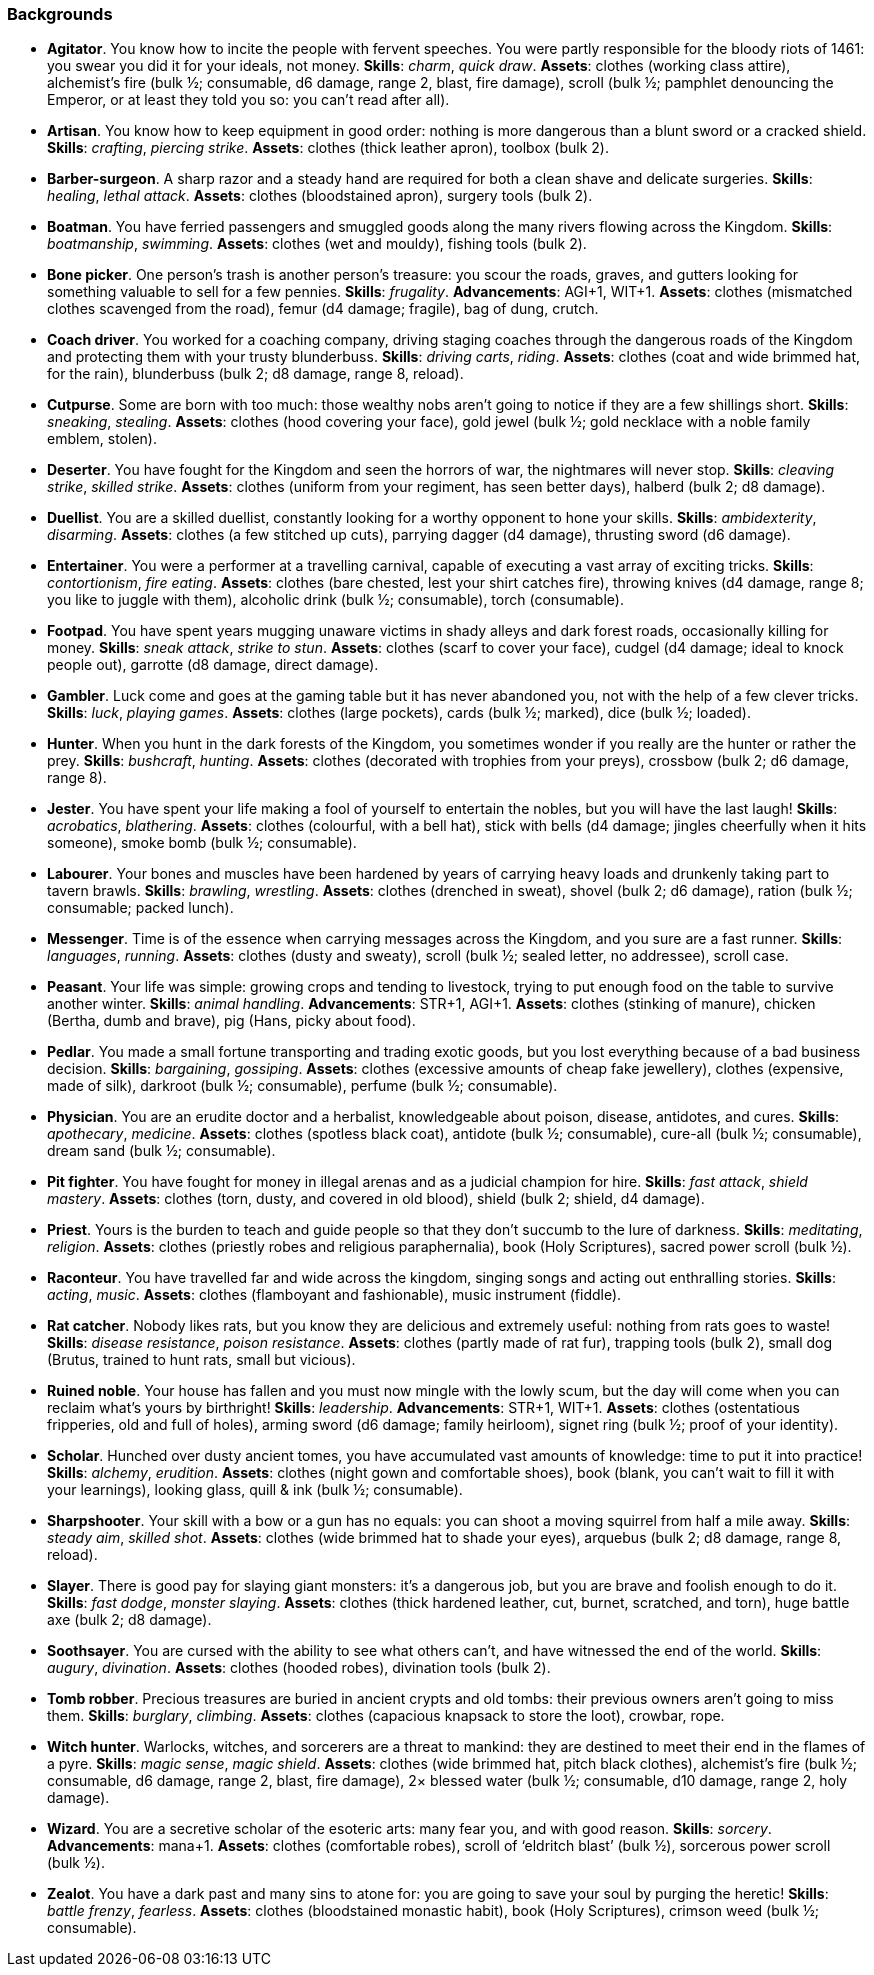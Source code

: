 // This file was automatically generated.

=== Backgrounds

* *Agitator*.
You know how to incite the people with fervent speeches. You were partly responsible for the bloody riots of 1461: you swear you did it for your ideals, not money.
*Skills*: _charm_, _quick draw_.
*Assets*: clothes (working class attire), alchemist's fire (bulk ½; consumable, d6 damage, range 2, blast, fire damage), scroll (bulk ½; pamphlet denouncing the Emperor, or at least they told you so: you can't read after all).

* *Artisan*.
You know how to keep equipment in good order: nothing is more dangerous than a blunt sword or a cracked shield.
*Skills*: _crafting_, _piercing strike_.
*Assets*: clothes (thick leather apron), toolbox (bulk 2).

* *Barber-surgeon*.
A sharp razor and a steady hand are required for both a clean shave and delicate surgeries.
*Skills*: _healing_, _lethal attack_.
*Assets*: clothes (bloodstained apron), surgery tools (bulk 2).

* *Boatman*.
You have ferried passengers and smuggled goods along the many rivers flowing across the Kingdom.
*Skills*: _boatmanship_, _swimming_.
*Assets*: clothes (wet and mouldy), fishing tools (bulk 2).

* *Bone picker*.
One person's trash is another person's treasure: you scour the roads, graves, and gutters looking for something valuable to sell for a few pennies.
*Skills*: _frugality_.
*Advancements*: AGI+1, WIT+1.
*Assets*: clothes (mismatched clothes scavenged from the road), femur (d4 damage; fragile), bag of dung, crutch.

* *Coach driver*.
You worked for a coaching company, driving staging coaches through the dangerous roads of the Kingdom and protecting them with your trusty blunderbuss.
*Skills*: _driving carts_, _riding_.
*Assets*: clothes (coat and wide brimmed hat, for the rain), blunderbuss (bulk 2; d8 damage, range 8, reload).

* *Cutpurse*.
Some are born with too much: those wealthy nobs aren't going to notice if they are a few shillings short.
*Skills*: _sneaking_, _stealing_.
*Assets*: clothes (hood covering your face), gold jewel (bulk ½; gold necklace with a noble family emblem, stolen).

* *Deserter*.
You have fought for the Kingdom and seen the horrors of war, the nightmares will never stop.
*Skills*: _cleaving strike_, _skilled strike_.
*Assets*: clothes (uniform from your regiment, has seen better days), halberd (bulk 2; d8 damage).

* *Duellist*.
You are a skilled duellist, constantly looking for a worthy opponent to hone your skills.
*Skills*: _ambidexterity_, _disarming_.
*Assets*: clothes (a few stitched up cuts), parrying dagger (d4 damage), thrusting sword (d6 damage).

* *Entertainer*.
You were a performer at a travelling carnival, capable of executing a vast array of exciting tricks.
*Skills*: _contortionism_, _fire eating_.
*Assets*: clothes (bare chested, lest your shirt catches fire), throwing knives (d4 damage, range 8; you like to juggle with them), alcoholic drink (bulk ½; consumable), torch (consumable).

* *Footpad*.
You have spent years mugging unaware victims in shady alleys and dark forest roads, occasionally killing for money.
*Skills*: _sneak attack_, _strike to stun_.
*Assets*: clothes (scarf to cover your face), cudgel (d4 damage; ideal to knock people out), garrotte (d8 damage, direct damage).

* *Gambler*.
Luck come and goes at the gaming table but it has never abandoned you, not with the help of a few clever tricks.
*Skills*: _luck_, _playing games_.
*Assets*: clothes (large pockets), cards (bulk ½; marked), dice (bulk ½; loaded).

* *Hunter*.
When you hunt in the dark forests of the Kingdom, you sometimes wonder if you really are the hunter or rather the prey.
*Skills*: _bushcraft_, _hunting_.
*Assets*: clothes (decorated with trophies from your preys), crossbow (bulk 2; d6 damage, range 8).

* *Jester*.
You have spent your life making a fool of yourself to entertain the nobles, but you will have the last laugh!
*Skills*: _acrobatics_, _blathering_.
*Assets*: clothes (colourful, with a bell hat), stick with bells (d4 damage; jingles cheerfully when it hits someone), smoke bomb (bulk ½; consumable).

* *Labourer*.
Your bones and muscles have been hardened by years of carrying heavy loads and drunkenly taking part to tavern brawls.
*Skills*: _brawling_, _wrestling_.
*Assets*: clothes (drenched in sweat), shovel (bulk 2; d6 damage), ration (bulk ½; consumable; packed lunch).

* *Messenger*.
Time is of the essence when carrying messages across the Kingdom, and you sure are a fast runner.
*Skills*: _languages_, _running_.
*Assets*: clothes (dusty and sweaty), scroll (bulk ½; sealed letter, no addressee), scroll case.

* *Peasant*.
Your life was simple: growing crops and tending to livestock, trying to put enough food on the table to survive another winter.
*Skills*: _animal handling_.
*Advancements*: STR+1, AGI+1.
*Assets*: clothes (stinking of manure), chicken (Bertha, dumb and brave), pig (Hans, picky about food).

* *Pedlar*.
You made a small fortune transporting and trading exotic goods, but you lost everything because of a bad business decision.
*Skills*: _bargaining_, _gossiping_.
*Assets*: clothes (excessive amounts of cheap fake jewellery), clothes (expensive, made of silk), darkroot (bulk ½; consumable), perfume (bulk ½; consumable).

* *Physician*.
You are an erudite doctor and a herbalist, knowledgeable about poison, disease, antidotes, and cures.
*Skills*: _apothecary_, _medicine_.
*Assets*: clothes (spotless black coat), antidote (bulk ½; consumable), cure-all (bulk ½; consumable), dream sand (bulk ½; consumable).

* *Pit fighter*.
You have fought for money in illegal arenas and as a judicial champion for hire.
*Skills*: _fast attack_, _shield mastery_.
*Assets*: clothes (torn, dusty, and covered in old blood), shield (bulk 2; shield, d4 damage).

* *Priest*.
Yours is the burden to teach and guide people so that they don't succumb to the lure of darkness.
*Skills*: _meditating_, _religion_.
*Assets*: clothes (priestly robes and religious paraphernalia), book (Holy Scriptures), sacred power scroll (bulk ½).

* *Raconteur*.
You have travelled far and wide across the kingdom, singing songs and acting out enthralling stories.
*Skills*: _acting_, _music_.
*Assets*: clothes (flamboyant and fashionable), music instrument (fiddle).

* *Rat catcher*.
Nobody likes rats, but you know they are delicious and extremely useful: nothing from rats goes to waste!
*Skills*: _disease resistance_, _poison resistance_.
*Assets*: clothes (partly made of rat fur), trapping tools (bulk 2), small dog (Brutus, trained to hunt rats, small but vicious).

* *Ruined noble*.
Your house has fallen and you must now mingle with the lowly scum, but the day will come when you can reclaim what's yours by birthright!
*Skills*: _leadership_.
*Advancements*: STR+1, WIT+1.
*Assets*: clothes (ostentatious fripperies, old and full of holes), arming sword (d6 damage; family heirloom), signet ring (bulk ½; proof of your identity).

* *Scholar*.
Hunched over dusty ancient tomes, you have accumulated vast amounts of knowledge: time to put it into practice!
*Skills*: _alchemy_, _erudition_.
*Assets*: clothes (night gown and comfortable shoes), book (blank, you can't wait to fill it with your learnings), looking glass, quill & ink (bulk ½; consumable).

* *Sharpshooter*.
Your skill with a bow or a gun has no equals: you can shoot a moving squirrel from half a mile away.
*Skills*: _steady aim_, _skilled shot_.
*Assets*: clothes (wide brimmed hat to shade your eyes), arquebus (bulk 2; d8 damage, range 8, reload).

* *Slayer*.
There is good pay for slaying giant monsters: it's a dangerous job, but you are brave and foolish enough to do it.
*Skills*: _fast dodge_, _monster slaying_.
*Assets*: clothes (thick hardened leather, cut, burnet, scratched, and torn), huge battle axe (bulk 2; d8 damage).

* *Soothsayer*.
You are cursed with the ability to see what others can't, and have witnessed the end of the world.
*Skills*: _augury_, _divination_.
*Assets*: clothes (hooded robes), divination tools (bulk 2).

* *Tomb robber*.
Precious treasures are buried in ancient crypts and old tombs: their previous owners aren't going to miss them.
*Skills*: _burglary_, _climbing_.
*Assets*: clothes (capacious knapsack to store the loot), crowbar, rope.

* *Witch hunter*.
Warlocks, witches, and sorcerers are a threat to mankind: they are destined to meet their end in the flames of a pyre.
*Skills*: _magic sense_, _magic shield_.
*Assets*: clothes (wide brimmed hat, pitch black clothes), alchemist's fire (bulk ½; consumable, d6 damage, range 2, blast, fire damage), 2× blessed water (bulk ½; consumable, d10 damage, range 2, holy damage).

* *Wizard*.
You are a secretive scholar of the esoteric arts: many fear you, and with good reason.
*Skills*: _sorcery_.
*Advancements*: mana+1.
*Assets*: clothes (comfortable robes), scroll of '`eldritch blast`' (bulk ½), sorcerous power scroll (bulk ½).

* *Zealot*.
You have a dark past and many sins to atone for: you are going to save your soul by purging the heretic!
*Skills*: _battle frenzy_, _fearless_.
*Assets*: clothes (bloodstained monastic habit), book (Holy Scriptures), crimson weed (bulk ½; consumable).


